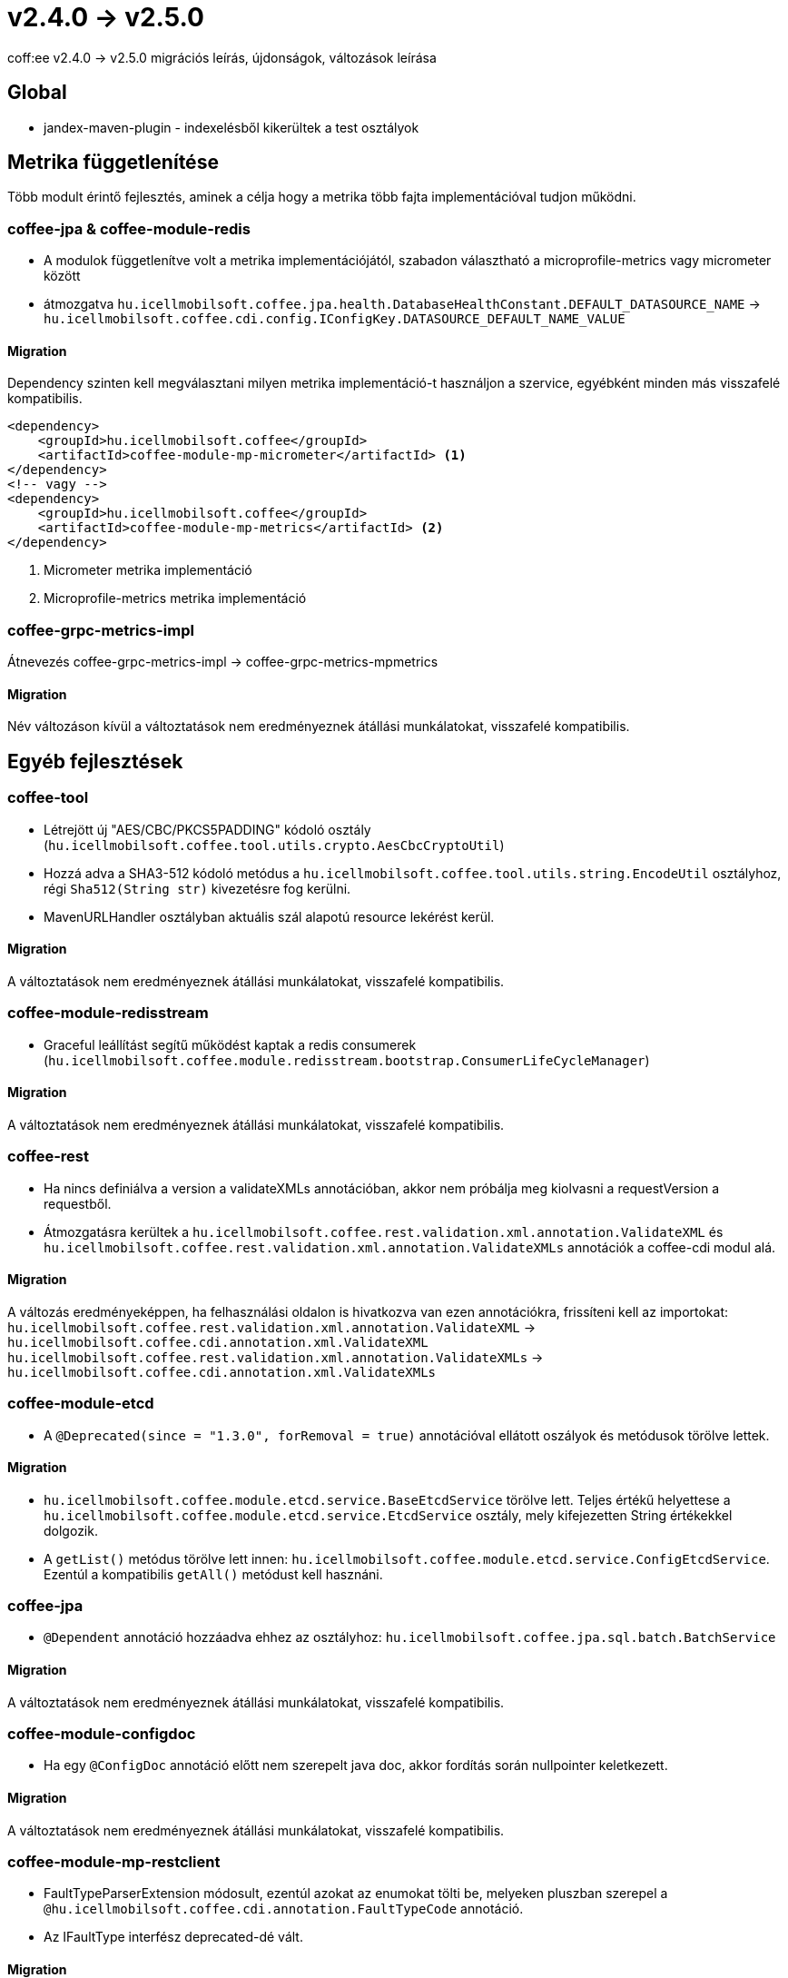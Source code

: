 = v2.4.0 → v2.5.0

coff:ee v2.4.0 -> v2.5.0 migrációs leírás, újdonságok, változások leírása

== Global

* jandex-maven-plugin - indexelésből kikerültek a test osztályok

== Metrika függetlenítése
Több modult érintő fejlesztés, aminek a célja hogy a metrika több fajta implementációval
tudjon működni.

=== coffee-jpa & coffee-module-redis

* A modulok függetlenítve volt a metrika implementációjától,
szabadon választható a microprofile-metrics vagy micrometer között
* átmozgatva `hu.icellmobilsoft.coffee.jpa.health.DatabaseHealthConstant.DEFAULT_DATASOURCE_NAME` ->
`hu.icellmobilsoft.coffee.cdi.config.IConfigKey.DATASOURCE_DEFAULT_NAME_VALUE`

==== Migration

Dependency szinten kell megválasztani milyen metrika implementáció-t használjon a szervice,
egyébként minden más visszafelé kompatibilis.

[source,xml]
----
<dependency>
    <groupId>hu.icellmobilsoft.coffee</groupId>
    <artifactId>coffee-module-mp-micrometer</artifactId> <1>
</dependency>
<!-- vagy -->
<dependency>
    <groupId>hu.icellmobilsoft.coffee</groupId>
    <artifactId>coffee-module-mp-metrics</artifactId> <2>
</dependency>
----
<1> Micrometer metrika implementáció
<2> Microprofile-metrics metrika implementáció

=== coffee-grpc-metrics-impl

Átnevezés coffee-grpc-metrics-impl -> coffee-grpc-metrics-mpmetrics

==== Migration

Név változáson kívül a változtatások nem eredményeznek átállási munkálatokat, visszafelé kompatibilis.

== Egyéb fejlesztések

=== coffee-tool

* Létrejött új "AES/CBC/PKCS5PADDING" kódoló osztály
(`hu.icellmobilsoft.coffee.tool.utils.crypto.AesCbcCryptoUtil`)
* Hozzá adva a SHA3-512 kódoló metódus a `hu.icellmobilsoft.coffee.tool.utils.string.EncodeUtil` osztályhoz,
régi `Sha512(String str)` kivezetésre fog kerülni.
* MavenURLHandler osztályban aktuális szál alapotú resource lekérést kerül.

==== Migration

A változtatások nem eredményeznek átállási munkálatokat, visszafelé kompatibilis.

=== coffee-module-redisstream

* Graceful leállítást segítű működést kaptak a redis consumerek
(`hu.icellmobilsoft.coffee.module.redisstream.bootstrap.ConsumerLifeCycleManager`)

==== Migration

A változtatások nem eredményeznek átállási munkálatokat, visszafelé kompatibilis.

=== coffee-rest

* Ha nincs definiálva a version a validateXMLs annotációban, akkor nem próbálja meg kiolvasni a requestVersion a requestből.
* Átmozgatásra kerültek a `hu.icellmobilsoft.coffee.rest.validation.xml.annotation.ValidateXML` és `hu.icellmobilsoft.coffee.rest.validation.xml.annotation.ValidateXMLs` annotációk a coffee-cdi modul alá.

==== Migration

A változás eredményeképpen, ha felhasználási oldalon is hivatkozva van ezen annotációkra, frissíteni kell az importokat:
`hu.icellmobilsoft.coffee.rest.validation.xml.annotation.ValidateXML` -> `hu.icellmobilsoft.coffee.cdi.annotation.xml.ValidateXML`
`hu.icellmobilsoft.coffee.rest.validation.xml.annotation.ValidateXMLs` -> `hu.icellmobilsoft.coffee.cdi.annotation.xml.ValidateXMLs`

=== coffee-module-etcd

* A `@Deprecated(since = "1.3.0", forRemoval = true)` annotációval ellátott oszályok és metódusok törölve lettek.

==== Migration

* `hu.icellmobilsoft.coffee.module.etcd.service.BaseEtcdService` törölve lett.
Teljes értékű helyettese a `hu.icellmobilsoft.coffee.module.etcd.service.EtcdService` osztály,
mely kifejezetten String értékekkel dolgozik.
* A `getList()` metódus törölve lett innen: `hu.icellmobilsoft.coffee.module.etcd.service.ConfigEtcdService`. Ezentúl a kompatibilis `getAll()` metódust kell hasznáni.

=== coffee-jpa

* `@Dependent` annotáció hozzáadva ehhez az osztályhoz: `hu.icellmobilsoft.coffee.jpa.sql.batch.BatchService`

==== Migration

A változtatások nem eredményeznek átállási munkálatokat, visszafelé kompatibilis.

=== coffee-module-configdoc

* Ha egy `@ConfigDoc` annotáció előtt nem szerepelt java doc, akkor fordítás során nullpointer keletkezett.

==== Migration

A változtatások nem eredményeznek átállási munkálatokat, visszafelé kompatibilis.

=== coffee-module-mp-restclient

* FaultTypeParserExtension módosult, ezentúl azokat az enumokat tölti be, melyeken pluszban szerepel a `@hu.icellmobilsoft.coffee.cdi.annotation.FaultTypeCode` annotáció.  
* Az IFaultType interfész deprecated-dé vált.

==== Migration

Ha van FaultType enumod a projekteden, add hozzá @`@FaultTypeCode` annotációt és töröld az `IFaultType` interfészt. A beans.xml fájlnak ott kell lennie a META-INF könyvtárban!

== Trace függetlenítése
Több modult érintő fejlesztés, aminek a célja hogy a tracing több fajta implementációval
tudjon működni.

=== coffee-cdi

* Átnevezés hu.icellmobilsoft.coffee.cdi.trace.constants.Tags -> hu.icellmobilsoft.coffee.cdi.trace.constants.SpanAttribute
* Alap opentelemetry standard constansokat kapott.
* `@Traced` annotáció default `INTERNAL` kind típussal szolgáltat trace-t amennyiben nem kerül megadásra az annotáció használatánál.
* Átnevezés hu.icellmobilsoft.coffee.cdi.trace.spi.IOpenTraceHandler -> hu.icellmobilsoft.coffee.cdi.trace.spi.ITraceHandler

==== Migration

Dependency szinten kell megválasztani milyen tracing implementáció-t használjon a szervice,
egyébként minden más visszafelé kompatibilis.

[source,xml]
----
<dependency>
    <groupId>hu.icellmobilsoft.coffee</groupId>
    <artifactId>coffee-module-mp-opentracing</artifactId> <1>
</dependency>
<!-- vagy -->
<dependency>
    <groupId>hu.icellmobilsoft.coffee</groupId>
    <artifactId>coffee-module-mp-telemetry</artifactId> <2>
</dependency>
----
<1> microprofile-opentracing implementáció
<2> microprofile-telemetry implementáció

Amennyiben a `hu.icellmobilsoft.coffee.cdi.trace.constants.Tags` értékek voltak használva, helyette a `hu.icellmobilsoft.coffee.cdi.trace.constants.SpanAttribute` osztályban találhatók meg a konstansok.

Az `IOpenTraceHandler` inject helyett `ITraceHandler`-t kell injectálni.

=== coffee-grpc-opentracing-impl

* Átnevezés coffee-grpc-opentracing-impl -> coffee-grpc-traces-mpopentracing

==== Migration

* dependency coffee-grpc-opentracing-impl helyett coffee-grpc-tracing-opentracing

=== coffee-grpc-traces-api

* ITracesInterceptor megszűnt, egyszerűbb interceptor keresés érdekében.

==== Migration

* Saját interceptor készítésekor használjuk a beépített `io.grpc.ServerInterceptor` az `ITracesInterceptor` helyett.
